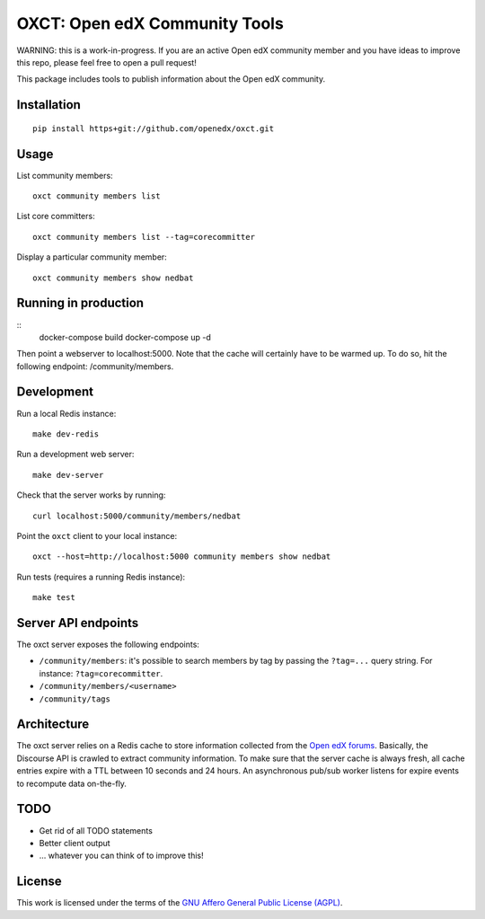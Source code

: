 OXCT: Open edX Community Tools
==============================

WARNING: this is a work-in-progress. If you are an active Open edX community member and you have ideas to improve this repo, please feel free to open a pull request!

This package includes tools to publish information about the Open edX community.

Installation
------------

::

    pip install https+git://github.com/openedx/oxct.git

Usage
-----

List community members::

    oxct community members list

List core committers::

    oxct community members list --tag=corecommitter

Display a particular community member::

    oxct community members show nedbat

Running in production
---------------------

::
    docker-compose build
    docker-compose up -d

Then point a webserver to localhost:5000. Note that the cache will certainly have to be warmed up. To do so, hit the following endpoint: /community/members.

Development
-----------

Run a local Redis instance::

    make dev-redis

Run a development web server::

    make dev-server

Check that the server works by running::

    curl localhost:5000/community/members/nedbat

Point the ``oxct`` client to your local instance::

    oxct --host=http://localhost:5000 community members show nedbat

Run tests (requires a running Redis instance)::

    make test

Server API endpoints
--------------------

The oxct server exposes the following endpoints:

* ``/community/members``: it's possible to search members by tag by passing the ``?tag=...`` query string. For instance: ``?tag=corecommitter``.
* ``/community/members/<username>``
* ``/community/tags``

Architecture
------------

The oxct server relies on a Redis cache to store information collected from the `Open edX forums <https://discuss.openedx.org>`__. Basically, the Discourse API is crawled to extract community information. To make sure that the server cache is always fresh, all cache entries expire with a TTL between 10 seconds and 24 hours. An asynchronous pub/sub worker listens for expire events to recompute data on-the-fly.

TODO
----

- Get rid of all TODO statements
- Better client output
- ... whatever you can think of to improve this!

License
-------

This work is licensed under the terms of the `GNU Affero General Public License (AGPL) <https://www.gnu.org/licenses/agpl-3.0.en.html>`_.
